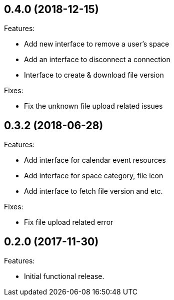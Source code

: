 == 0.4.0 (2018-12-15)

Features:

* Add new interface to remove a user's space
* Add an interface to disconnect a connection
* Interface to create & download file version

Fixes:

* Fix the unknown file upload related issues

== 0.3.2 (2018-06-28)

Features:

* Add interface for calendar event resources
* Add interface for space category, file icon
* Add interface to fetch file version and etc.

Fixes:

* Fix file upload related error

== 0.2.0 (2017-11-30)

Features:

* Initial functional release.

